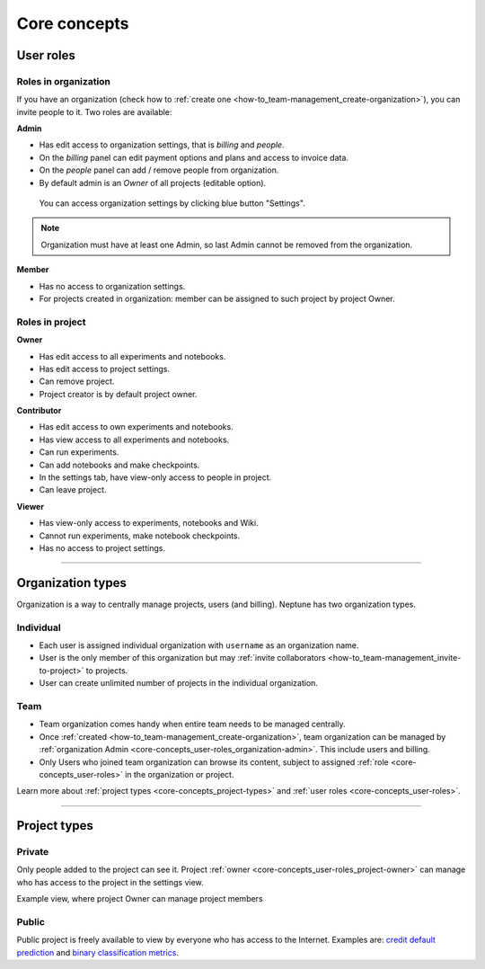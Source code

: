 Core concepts
=============

User roles
----------
.. _core-concepts_user-roles:

Roles in organization
^^^^^^^^^^^^^^^^^^^^^
If you have an organization (check how to :ref:`create one <how-to_team-management_create-organization>`),
you can invite people to it. Two roles are available:

.. _core-concepts_user-roles_organization-admin:

**Admin**

* Has edit access to organization settings, that is *billing* and *people*.
* On the *billing* panel can edit payment options and plans and access to invoice data.
* On the *people* panel can add / remove people from organization.
* By default admin is an *Owner* of all projects (editable option).

.. figure:: _static/images/core-concepts/org-settings.png
   :target: _static/images/core-concepts/org-settings.png
   :alt: organization settings button

   You can access organization settings by clicking blue button "Settings".

.. note::

    Organization must have at least one Admin, so last Admin cannot be removed from the organization.

**Member**

* Has no access to organization settings.
* For projects created in organization: member can be assigned to such project by project Owner.

Roles in project
^^^^^^^^^^^^^^^^
.. _core-concepts_user-roles_project-owner:

**Owner**

* Has edit access to all experiments and notebooks.
* Has edit access to project settings.
* Can remove project.
* Project creator is by default project owner.

**Contributor**

* Has edit access to own experiments and notebooks.
* Has view access to all experiments and notebooks.
* Can run experiments.
* Can add notebooks and make checkpoints.
* In the settings tab, have view-only access to people in project.
* Can leave project.

**Viewer**

* Has view-only access to experiments, notebooks and Wiki.
* Cannot run experiments, make notebook checkpoints.
* Has no access to project settings.

====

Organization types
------------------
Organization is a way to centrally manage projects, users (and billing). Neptune has two organization types.

Individual
^^^^^^^^^^
* Each user is assigned individual organization with ``username`` as an organization name.
* User is the only member of this organization but may :ref:`invite collaborators <how-to_team-management_invite-to-project>` to projects.
* User can create unlimited number of projects in the individual organization.

Team
^^^^
* Team organization comes handy when entire team needs to be managed centrally.
* Once :ref:`created <how-to_team-management_create-organization>`, team organization can be managed by :ref:`organization Admin <core-concepts_user-roles_organization-admin>`. This include users and billing.
* Only Users who joined team organization can browse its content, subject to assigned :ref:`role <core-concepts_user-roles>` in the organization or project.

Learn more about :ref:`project types <core-concepts_project-types>` and :ref:`user roles <core-concepts_user-roles>`.

====

Project types
-------------
.. _core-concepts_project-types:

Private
^^^^^^^
Only people added to the project can see it. Project :ref:`owner <core-concepts_user-roles_project-owner>` can manage who has access to the project in the settings view.

Example view, where project Owner can manage project members

.. image:: _static/images/core-concepts/invite-to-project.png
   :target: _static/images/core-concepts/invite-to-project.png
   :alt: Invite user to the project

Public
^^^^^^
Public project is freely available to view by everyone who has access to the Internet.
Examples are: `credit default prediction <https://ui.neptune.ml/neptune-ml/credit-default-prediction>`_ and
`binary classification metrics <https://ui.neptune.ml/neptune-ml/binary-classification-metrics>`_.
